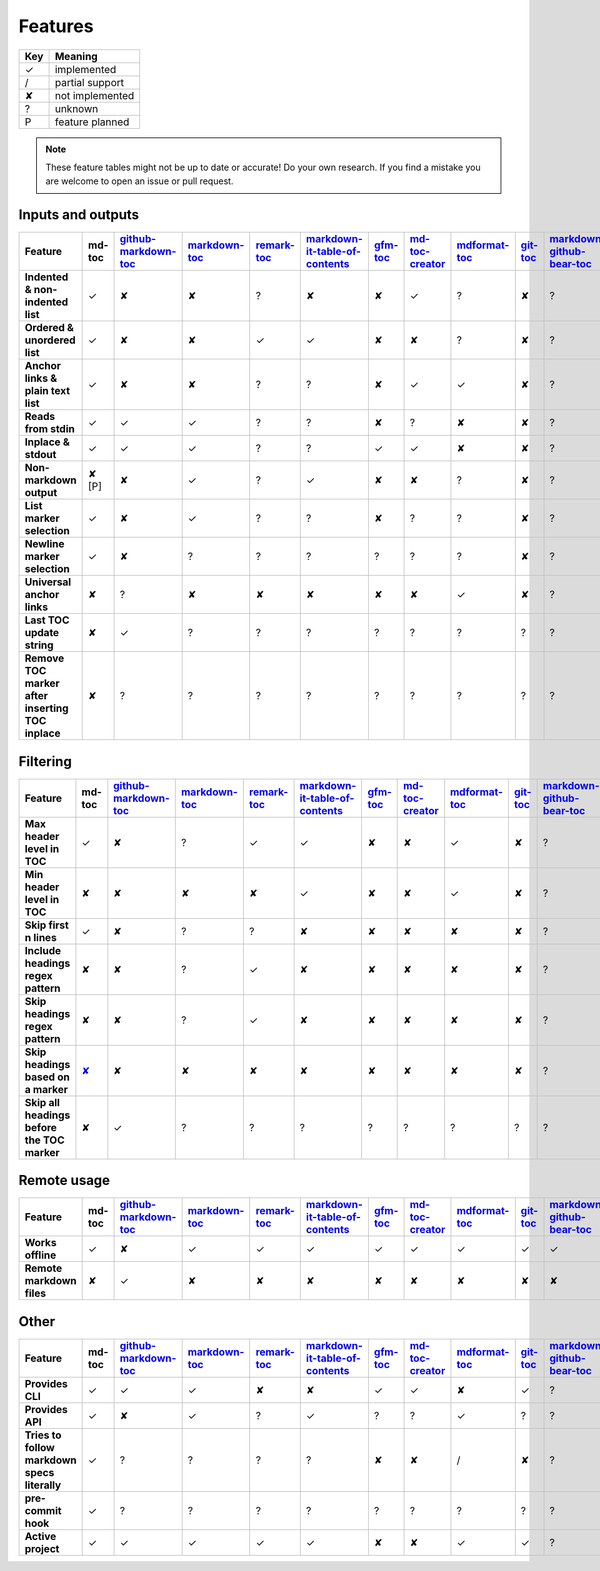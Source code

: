 Features
========

===     ===============
Key     Meaning
===     ===============
✓       implemented
/       partial support
✘       not implemented
?       unknown
P       feature planned
===     ===============

.. note:: These feature tables might not be up to date or accurate! Do your own
          research. If you find a mistake you are welcome to open an issue
          or pull request.

Inputs and outputs
------------------

.. list-table::
   :header-rows: 1
   :stub-columns: 1

   * - Feature
     - md-toc
     - `github-markdown-toc <https://github.com/ekalinin/github-markdown-toc>`_
     - `markdown-toc <https://github.com/jonschlinkert/markdown-toc>`_
     - `remark-toc <https://github.com/remarkjs/remark-toc>`_
     - `markdown-it-table-of-contents <https://github.com/cmaas/markdown-it-table-of-contents>`_
     - `gfm-toc <https://github.com/waynerv/github-markdown-toc>`_
     - `md-toc-creator <https://github.com/mcb2003/md-toc-creator>`_
     - `mdformat-toc <https://github.com/hukkin/mdformat-toc>`_
     - `git-toc <https://github.com/PrzemekWirkus/git-toc>`_
     - `markdown-github-bear-toc <https://github.com/alexander-lee/markdown-github-bear-toc>`_
     - `mdtoc <https://github.com/scottfrazer/mdtoc>`_
     - `markdown-toc-cli <https://github.com/noahp/markdown-toc-cli>`_
     - `toc2md <https://pypi.org/project/toc2md/>`_
   * - Indented & non-indented list
     - ✓
     - ✘
     - ✘
     - ?
     - ✘
     - ✘
     - ✓
     - ?
     - ✘
     - ?
     - ?
     - ?
     - ?
   * - Ordered & unordered list
     - ✓
     - ✘
     - ✘
     - ✓
     - ✓
     - ✘
     - ✘
     - ?
     - ✘
     - ?
     - ?
     - ?
     - ?
   * - Anchor links & plain text list
     - ✓
     - ✘
     - ✘
     - ?
     - ?
     - ✘
     - ✓
     - ✓
     - ✘
     - ?
     - ?
     - ?
     - ?
   * - Reads from stdin
     - ✓
     - ✓
     - ✓
     - ?
     - ?
     - ✘
     - ?
     - ✘
     - ✘
     - ?
     - ?
     - ?
     - ?
   * - Inplace & stdout
     - ✓
     - ✓
     - ✓
     - ?
     - ?
     - ✓
     - ✓
     - ✘
     - ✘
     - ?
     - ?
     - ?
     - ?
   * - Non-markdown output
     - ✘ [P]
     - ✘
     - ✓
     - ?
     - ✓
     - ✘
     - ✘
     - ?
     - ✘
     - ?
     - ?
     - ?
     - ?
   * - List marker selection
     - ✓
     - ✘
     - ✓
     - ?
     - ?
     - ✘
     - ?
     - ?
     - ✘
     - ?
     - ?
     - ?
     - ?
   * - Newline marker selection
     - ✓
     - ✘
     - ?
     - ?
     - ?
     - ?
     - ?
     - ?
     - ✘
     - ?
     - ?
     - ?
     - ?
   * - Universal anchor links
     - ✘
     - ?
     - ✘
     - ✘
     - ✘
     - ✘
     - ✘
     - ✓
     - ✘
     - ?
     - ?
     - ?
     - ?
   * - Last TOC update string
     - ✘
     - ✓
     - ?
     - ?
     - ?
     - ?
     - ?
     - ?
     - ?
     - ?
     - ?
     - ?
     - ?
   * - Remove TOC marker after inserting TOC inplace
     - ✘
     - ?
     - ?
     - ?
     - ?
     - ?
     - ?
     - ?
     - ?
     - ?
     - ?
     - ?
     - ?

Filtering
---------

.. list-table::
   :header-rows: 1
   :stub-columns: 1

   * - Feature
     - md-toc
     - `github-markdown-toc <https://github.com/ekalinin/github-markdown-toc>`_
     - `markdown-toc <https://github.com/jonschlinkert/markdown-toc>`_
     - `remark-toc <https://github.com/remarkjs/remark-toc>`_
     - `markdown-it-table-of-contents <https://github.com/cmaas/markdown-it-table-of-contents>`_
     - `gfm-toc <https://github.com/waynerv/github-markdown-toc>`_
     - `md-toc-creator <https://github.com/mcb2003/md-toc-creator>`_
     - `mdformat-toc <https://github.com/hukkin/mdformat-toc>`_
     - `git-toc <https://github.com/PrzemekWirkus/git-toc>`_
     - `markdown-github-bear-toc <https://github.com/alexander-lee/markdown-github-bear-toc>`_
     - `mdtoc <https://github.com/scottfrazer/mdtoc>`_
     - `markdown-toc-cli <https://github.com/noahp/markdown-toc-cli>`_
     - `toc2md <https://pypi.org/project/toc2md/>`_
   * - Max header level in TOC
     - ✓
     - ✘
     - ?
     - ✓
     - ✓
     - ✘
     - ✘
     - ✓
     - ✘
     - ?
     - ?
     - ?
     - ?
   * - Min header level in TOC
     - ✘
     - ✘
     - ✘
     - ✘
     - ✓
     - ✘
     - ✘
     - ✓
     - ✘
     - ?
     - ?
     - ?
     - ?
   * - Skip first n lines
     - ✓
     - ✘
     - ?
     - ?
     - ✘
     - ✘
     - ✘
     - ✘
     - ✘
     - ?
     - ?
     - ?
     - ?
   * - Include headings regex pattern
     - ✘
     - ✘
     - ?
     - ✓
     - ✘
     - ✘
     - ✘
     - ✘
     - ✘
     - ?
     - ?
     - ?
     - ?
   * - Skip headings regex pattern
     - ✘
     - ✘
     - ?
     - ✓
     - ✘
     - ✘
     - ✘
     - ✘
     - ✘
     - ?
     - ?
     - ?
     - ?
   * - Skip headings based on a marker
     - `✘ <https://github.com/frnmst/md-toc/issues/37>`_
     - ✘
     - ✘
     - ✘
     - ✘
     - ✘
     - ✘
     - ✘
     - ✘
     - ?
     - ?
     - ?
     - ?
   * - Skip all headings before the TOC marker
     - ✘
     - ✓
     - ?
     - ?
     - ?
     - ?
     - ?
     - ?
     - ?
     - ?
     - ?
     - ?
     - ?

Remote usage
------------

.. list-table::
   :header-rows: 1
   :stub-columns: 1

   * - Feature
     - md-toc
     - `github-markdown-toc <https://github.com/ekalinin/github-markdown-toc>`_
     - `markdown-toc <https://github.com/jonschlinkert/markdown-toc>`_
     - `remark-toc <https://github.com/remarkjs/remark-toc>`_
     - `markdown-it-table-of-contents <https://github.com/cmaas/markdown-it-table-of-contents>`_
     - `gfm-toc <https://github.com/waynerv/github-markdown-toc>`_
     - `md-toc-creator <https://github.com/mcb2003/md-toc-creator>`_
     - `mdformat-toc <https://github.com/hukkin/mdformat-toc>`_
     - `git-toc <https://github.com/PrzemekWirkus/git-toc>`_
     - `markdown-github-bear-toc <https://github.com/alexander-lee/markdown-github-bear-toc>`_
     - `mdtoc <https://github.com/scottfrazer/mdtoc>`_
     - `markdown-toc-cli <https://github.com/noahp/markdown-toc-cli>`_
     - `toc2md <https://pypi.org/project/toc2md/>`_
   * - Works offline
     - ✓
     - ✘
     - ✓
     - ✓
     - ✓
     - ✓
     - ✓
     - ✓
     - ✓
     - ✓
     - ✓
     - ✓
     - ?
   * - Remote markdown files
     - ✘
     - ✓
     - ✘
     - ✘
     - ✘
     - ✘
     - ✘
     - ✘
     - ✘
     - ✘
     - ✘
     - ✘
     - ?

Other
-----

.. list-table::
   :header-rows: 1
   :stub-columns: 1

   * - Feature
     - md-toc
     - `github-markdown-toc <https://github.com/ekalinin/github-markdown-toc>`_
     - `markdown-toc <https://github.com/jonschlinkert/markdown-toc>`_
     - `remark-toc <https://github.com/remarkjs/remark-toc>`_
     - `markdown-it-table-of-contents <https://github.com/cmaas/markdown-it-table-of-contents>`_
     - `gfm-toc <https://github.com/waynerv/github-markdown-toc>`_
     - `md-toc-creator <https://github.com/mcb2003/md-toc-creator>`_
     - `mdformat-toc <https://github.com/hukkin/mdformat-toc>`_
     - `git-toc <https://github.com/PrzemekWirkus/git-toc>`_
     - `markdown-github-bear-toc <https://github.com/alexander-lee/markdown-github-bear-toc>`_
     - `mdtoc <https://github.com/scottfrazer/mdtoc>`_
     - `markdown-toc-cli <https://github.com/noahp/markdown-toc-cli>`_
     - `toc2md <https://pypi.org/project/toc2md/>`_
   * - Provides CLI
     - ✓
     - ✓
     - ✓
     - ✘
     - ✘
     - ✓
     - ✓
     - ✘
     - ✓
     - ?
     - ?
     - ?
     - ?
   * - Provides API
     - ✓
     - ✘
     - ✓
     - ?
     - ✓
     - ?
     - ?
     - ✓
     - ?
     - ?
     - ?
     - ?
     - ?
   * - Tries to follow markdown specs literally
     - ✓
     - ?
     - ?
     - ?
     - ?
     - ✘
     - ✘
     - /
     - ✘
     - ?
     - ?
     - ?
     - ?
   * - pre-commit hook
     - ✓
     - ?
     - ?
     - ?
     - ?
     - ?
     - ?
     - ?
     - ?
     - ?
     - ?
     - ?
     - ?
   * - Active project
     - ✓
     - ✓
     - ✓
     - ✓
     - ✓
     - ✘
     - ✘
     - ✓
     - ✓
     - ?
     - ?
     - ?
     - ?
